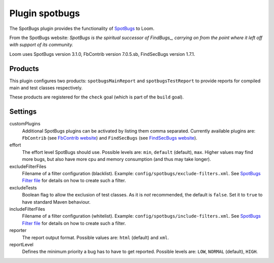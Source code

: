 Plugin spotbugs
===============

The SpotBugs plugin provides the functionality of SpotBugs_ to Loom.

From the SpotBugs website: *SpotBugs is the spiritual successor of FindBugs_,
carrying on from the point where it left off with support of its community.*

Loom uses SpotBugs version 3.1.0, FbContrib version 7.0.5.sb, FindSecBugs version 1.7.1.


Products
--------

This plugin configures two products: ``spotbugsMainReport`` and ``spotbugsTestReport`` to
provide reports for compiled main and test classes respectively.

These products are registered for the ``check`` goal (which is part of the ``build`` goal).


Settings
--------

customPlugins
    Additional SpotBugs plugins can be activated by listing them comma separated.
    Currently available plugins are:
    ``FbContrib`` (see `FbContrib website <http://fb-contrib.sourceforge.net/>`_) and
    ``FindSecBugs`` (see `FindSecBugs website <http://find-sec-bugs.github.io/>`_).

effort
    The effort level SpotBugs should use.
    Possible levels are: ``min``, ``default`` (default), ``max``.
    Higher values may find more bugs, but also have more cpu and memory consumption
    (and thus may take longer).

excludeFilterFiles
    Filename of a filter configuration (blacklist).
    Example: ``config/spotbugs/exclude-filters.xml``.
    See `SpotBugs Filter file`_ for details on how to create such a filter.

excludeTests
    Boolean flag to allow the exclusion of test classes. As it is *not* recommended,
    the default is ``false``. Set it to ``true`` to have standard Maven behaviour.

includeFilterFiles
    Filename of a filter configuration (whitelist).
    Example: ``config/spotbugs/include-filters.xml``.
    See `SpotBugs Filter file`_ for details on how to create such a filter.

reporter
    The report output format.
    Possible values are: ``html`` (default) and ``xml``.

reportLevel
    Defines the minimum priority a bug has to have to get reported.
    Possible levels are: ``LOW``, ``NORMAL`` (default), ``HIGH``.


.. _SpotBugs: https://spotbugs.github.io
.. _FindBugs: http://findbugs.sourceforge.net
.. _SpotBugs Filter file: http://spotbugs.readthedocs.io/en/latest/filter.html

